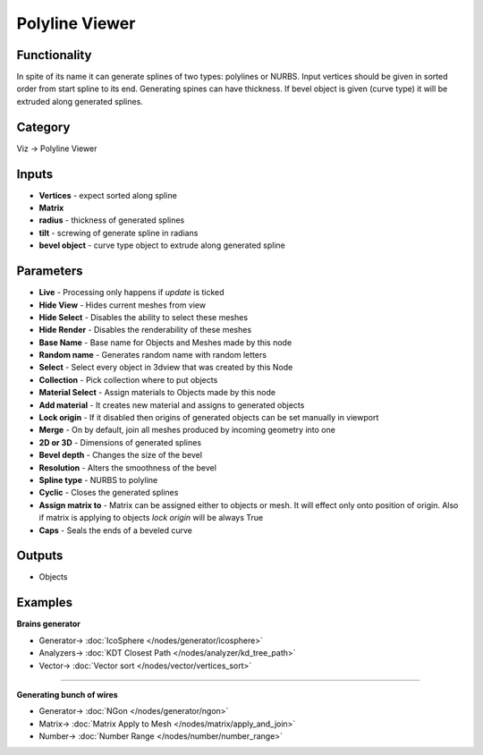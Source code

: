 Polyline Viewer
===============

.. image:: https://user-images.githubusercontent.com/14288520/190324978-906e2e24-891d-4ea1-9ffc-9cfb9c849f1f.png
  :target: https://user-images.githubusercontent.com/14288520/190324978-906e2e24-891d-4ea1-9ffc-9cfb9c849f1f.png

.. image:: https://user-images.githubusercontent.com/14288520/190347707-60c3bbc6-c6b3-47ed-b3c7-90ec60e10810.png
  :target: https://user-images.githubusercontent.com/14288520/190347707-60c3bbc6-c6b3-47ed-b3c7-90ec60e10810.png

Functionality
-------------

In spite of its name it can generate splines of two types: polylines or NURBS. 
Input vertices should be given in sorted order from start spline to its end. Generating spines can have thickness. 
If bevel object is given (curve type) it will be extruded along generated splines.

Category
--------

Viz -> Polyline Viewer

Inputs
------

- **Vertices** - expect sorted along spline
- **Matrix**
- **radius** - thickness of generated splines
- **tilt** - screwing of generate spline in radians
- **bevel object** - curve type object to extrude along generated spline

Parameters
----------

- **Live** - Processing only happens if *update* is ticked
- **Hide View** - Hides current meshes from view
- **Hide Select** - Disables the ability to select these meshes
- **Hide Render** - Disables the renderability of these meshes
- **Base Name** - Base name for Objects and Meshes made by this node
- **Random name** - Generates random name with random letters
- **Select** - Select every object in 3dview that was created by this Node
- **Collection** - Pick collection where to put objects
- **Material Select** - Assign materials to Objects made by this node
- **Add material** - It creates new material and assigns to generated objects
- **Lock origin** - If it disabled then origins of generated objects can be set manually in viewport
- **Merge** - On by default, join all meshes produced by incoming geometry into one
- **2D or 3D** - Dimensions of generated splines
- **Bevel depth** - Changes the size of the bevel
- **Resolution** - Alters the smoothness of the bevel
- **Spline type** - NURBS to polyline
- **Cyclic** - Closes the generated splines
- **Assign matrix to** - Matrix can be assigned either to objects or mesh. It will effect only onto position of origin. Also if matrix is applying to objects `lock origin` will be always True
- **Caps** - Seals the ends of a beveled curve

Outputs
-------

- Objects


Examples
--------

**Brains generator**

.. image:: https://user-images.githubusercontent.com/28003269/96714209-deeb4880-13b2-11eb-9c89-c9ff6393a9fb.png
    :target: https://user-images.githubusercontent.com/28003269/96714209-deeb4880-13b2-11eb-9c89-c9ff6393a9fb.png

* Generator-> :doc:`IcoSphere </nodes/generator/icosphere>`
* Analyzers-> :doc:`KDT Closest Path </nodes/analyzer/kd_tree_path>`
* Vector-> :doc:`Vector sort </nodes/vector/vertices_sort>`

---------

**Generating bunch of wires**

.. image:: https://user-images.githubusercontent.com/14288520/190354647-c6e97c84-e644-44a1-bddb-6cbc7651ad85.png
  :target: https://user-images.githubusercontent.com/14288520/190354647-c6e97c84-e644-44a1-bddb-6cbc7651ad85.png

* Generator-> :doc:`NGon </nodes/generator/ngon>`
* Matrix-> :doc:`Matrix Apply to Mesh </nodes/matrix/apply_and_join>`
* Number-> :doc:`Number Range </nodes/number/number_range>`